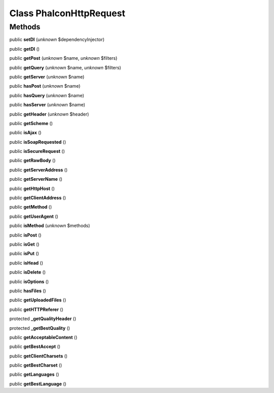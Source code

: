 Class **Phalcon\Http\Request**
==============================

Methods
---------

public **setDI** (*unknown* $dependencyInjector)

public **getDI** ()

public **getPost** (*unknown* $name, *unknown* $filters)

public **getQuery** (*unknown* $name, *unknown* $filters)

public **getServer** (*unknown* $name)

public **hasPost** (*unknown* $name)

public **hasQuery** (*unknown* $name)

public **hasServer** (*unknown* $name)

public **getHeader** (*unknown* $header)

public **getScheme** ()

public **isAjax** ()

public **isSoapRequested** ()

public **isSecureRequest** ()

public **getRawBody** ()

public **getServerAddress** ()

public **getServerName** ()

public **getHttpHost** ()

public **getClientAddress** ()

public **getMethod** ()

public **getUserAgent** ()

public **isMethod** (*unknown* $methods)

public **isPost** ()

public **isGet** ()

public **isPut** ()

public **isHead** ()

public **isDelete** ()

public **isOptions** ()

public **hasFiles** ()

public **getUploadedFiles** ()

public **getHTTPReferer** ()

protected **_getQualityHeader** ()

protected **_getBestQuality** ()

public **getAcceptableContent** ()

public **getBestAccept** ()

public **getClientCharsets** ()

public **getBestCharset** ()

public **getLanguages** ()

public **getBestLanguage** ()

